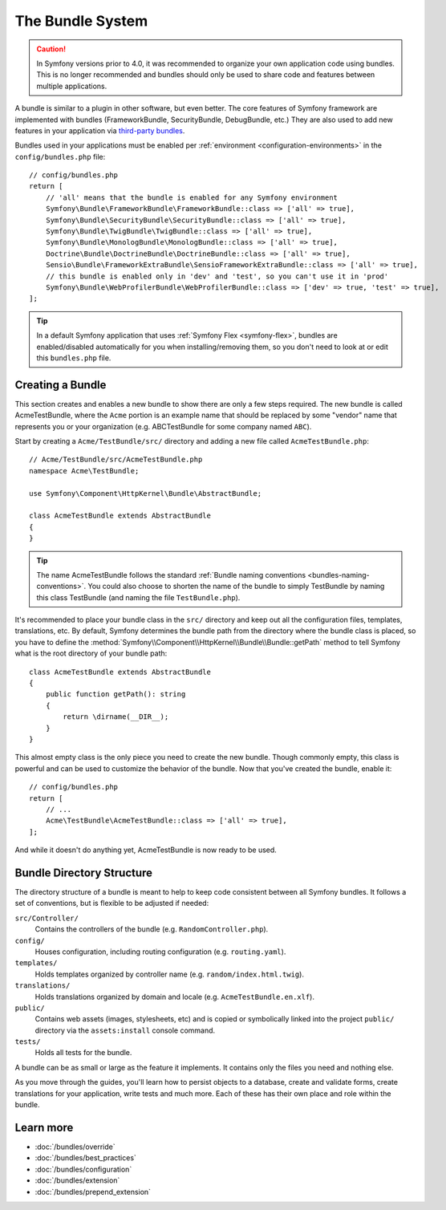 .. index::
   single: Bundles

.. _page-creation-bundles:

The Bundle System
=================

.. caution::

    In Symfony versions prior to 4.0, it was recommended to organize your own
    application code using bundles. This is no longer recommended and bundles
    should only be used to share code and features between multiple applications.

A bundle is similar to a plugin in other software, but even better. The core
features of Symfony framework are implemented with bundles (FrameworkBundle,
SecurityBundle, DebugBundle, etc.) They are also used to add new features in
your application via `third-party bundles`_.

Bundles used in your applications must be enabled per
:ref:`environment <configuration-environments>` in the ``config/bundles.php``
file::

    // config/bundles.php
    return [
        // 'all' means that the bundle is enabled for any Symfony environment
        Symfony\Bundle\FrameworkBundle\FrameworkBundle::class => ['all' => true],
        Symfony\Bundle\SecurityBundle\SecurityBundle::class => ['all' => true],
        Symfony\Bundle\TwigBundle\TwigBundle::class => ['all' => true],
        Symfony\Bundle\MonologBundle\MonologBundle::class => ['all' => true],
        Doctrine\Bundle\DoctrineBundle\DoctrineBundle::class => ['all' => true],
        Sensio\Bundle\FrameworkExtraBundle\SensioFrameworkExtraBundle::class => ['all' => true],
        // this bundle is enabled only in 'dev' and 'test', so you can't use it in 'prod'
        Symfony\Bundle\WebProfilerBundle\WebProfilerBundle::class => ['dev' => true, 'test' => true],
    ];

.. tip::

    In a default Symfony application that uses :ref:`Symfony Flex <symfony-flex>`,
    bundles are enabled/disabled automatically for you when installing/removing
    them, so you don't need to look at or edit this ``bundles.php`` file.

Creating a Bundle
-----------------

This section creates and enables a new bundle to show there are only a few steps required.
The new bundle is called AcmeTestBundle, where the ``Acme`` portion is an example
name that should be replaced by some "vendor" name that represents you or your
organization (e.g. ABCTestBundle for some company named ``ABC``).

Start by creating a ``Acme/TestBundle/src/`` directory and adding a new file
called ``AcmeTestBundle.php``::

    // Acme/TestBundle/src/AcmeTestBundle.php
    namespace Acme\TestBundle;

    use Symfony\Component\HttpKernel\Bundle\AbstractBundle;

    class AcmeTestBundle extends AbstractBundle
    {
    }

.. versionadded:: 6.1

    The ``AbstractBundle`` was introduced in Symfony 6.1. If your bundle must be compatible
    with previous Symfony versions you have to extend from the :class:`Symfony\\Component\\HttpKernel\\Bundle\\Bundle`
    instead.

.. tip::

    The name AcmeTestBundle follows the standard
    :ref:`Bundle naming conventions <bundles-naming-conventions>`. You could
    also choose to shorten the name of the bundle to simply TestBundle by naming
    this class TestBundle (and naming the file ``TestBundle.php``).

It's recommended to place your bundle class in the ``src/`` directory and keep out all the
configuration files, templates, translations, etc. By default, Symfony determines the bundle path from the
directory where the bundle class is placed, so you have to define the :method:`Symfony\\Component\\HttpKernel\\Bundle\\Bundle::getPath`
method to tell Symfony what is the root directory of your bundle path::

    class AcmeTestBundle extends AbstractBundle
    {
        public function getPath(): string
        {
            return \dirname(__DIR__);
        }
    }

This almost empty class is the only piece you need to create the new bundle. Though
commonly empty, this class is powerful and can be used to customize the behavior
of the bundle. Now that you've created the bundle, enable it::

    // config/bundles.php
    return [
        // ...
        Acme\TestBundle\AcmeTestBundle::class => ['all' => true],
    ];

And while it doesn't do anything yet, AcmeTestBundle is now ready to be used.

Bundle Directory Structure
--------------------------

The directory structure of a bundle is meant to help to keep code consistent
between all Symfony bundles. It follows a set of conventions, but is flexible
to be adjusted if needed:

``src/Controller/``
    Contains the controllers of the bundle (e.g. ``RandomController.php``).

``config/``
    Houses configuration, including routing configuration (e.g. ``routing.yaml``).

``templates/``
    Holds templates organized by controller name (e.g. ``random/index.html.twig``).

``translations/``
    Holds translations organized by domain and locale (e.g. ``AcmeTestBundle.en.xlf``).

``public/``
    Contains web assets (images, stylesheets, etc) and is copied or symbolically
    linked into the project ``public/`` directory via the ``assets:install`` console
    command.

``tests/``
    Holds all tests for the bundle.

A bundle can be as small or large as the feature it implements. It contains
only the files you need and nothing else.

As you move through the guides, you'll learn how to persist objects to a
database, create and validate forms, create translations for your application,
write tests and much more. Each of these has their own place and role within
the bundle.

Learn more
----------

* :doc:`/bundles/override`
* :doc:`/bundles/best_practices`
* :doc:`/bundles/configuration`
* :doc:`/bundles/extension`
* :doc:`/bundles/prepend_extension`

.. _`third-party bundles`: https://github.com/search?q=topic%3Asymfony-bundle&type=Repositories
